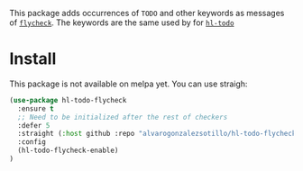 


This package adds occurrences of =TODO= and other keywords as messages of [[https://www.flycheck.org/en/latest/][=flycheck=]]. The keywords are the same used by for [[https://github.com/tarsius/hl-todo][=hl-todo=]]

* Install
This package is not available on melpa yet. You can use straigh:
#+begin_src emacs-lisp
(use-package hl-todo-flycheck
  :ensure t
  ;; Need to be initialized after the rest of checkers
  :defer 5 
  :straight (:host github :repo "alvarogonzalezsotillo/hl-todo-flycheck")
  :config
  (hl-todo-flycheck-enable)
)
#+end_src
